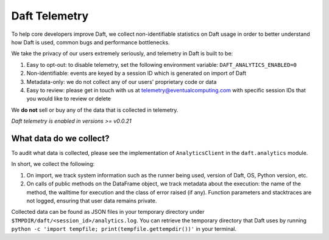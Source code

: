Daft Telemetry
==============

To help core developers improve Daft, we collect non-identifiable statistics on Daft usage in order to better understand how Daft is used, common bugs and performance bottlenecks.

We take the privacy of our users extremely seriously, and telemetry in Daft is built to be:

1. Easy to opt-out: to disable telemetry, set the following environment variable: ``DAFT_ANALYTICS_ENABLED=0``
2. Non-identifiable: events are keyed by a session ID which is generated on import of Daft
3. Metadata-only: we do not collect any of our users' proprietary code or data
4. Easy to review: please get in touch with us at telemetry@eventualcomputing.com with specific session IDs that you would like to review or delete

We **do not** sell or buy any of the data that is collected in telemetry.

*Daft telemetry is enabled in versions >= v0.0.21*

What data do we collect?
------------------------

To audit what data is collected, please see the implementation of ``AnalyticsClient`` in the ``daft.analytics`` module.

In short, we collect the following:

1. On import, we track system information such as the runner being used, version of Daft, OS, Python version, etc.
2. On calls of public methods on the DataFrame object, we track metadata about the execution: the name of the method, the walltime for execution and the class of error raised (if any). Function parameters and stacktraces are not logged, ensuring that user data remains private.

Collected data can be found as JSON files in your temporary directory under ``$TMPDIR/daft/<session_id>/analytics.log``. You can retrieve the temporary directory that Daft uses by running ``python -c 'import tempfile; print(tempfile.gettempdir())'`` in your terminal.
